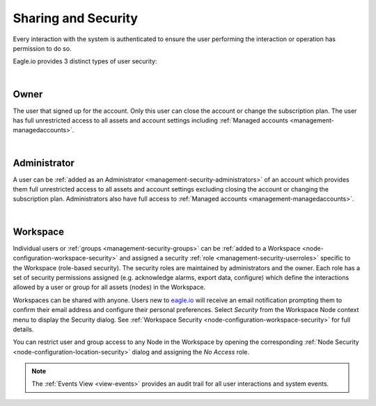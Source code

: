 .. _sharing-and-security:

Sharing and Security
====================

Every interaction with the system is authenticated to ensure the user performing the interaction or operation has permission to do so. 

Eagle.io provides 3 distinct types of user security:

| 

Owner
~~~~~
The user that signed up for the account. 
Only this user can close the account or change the subscription plan. 
The user has full unrestricted access to all assets and account settings including :ref:`Managed accounts <management-managedaccounts>`.

| 

Administrator
~~~~~~~~~~~~~
A user can be :ref:`added as an Administrator <management-security-administrators>` of an account which provides them full unrestricted 
access to all assets and account settings excluding closing the account or changing the subscription plan. 
Administrators also have full access to :ref:`Managed accounts <management-managedaccounts>`.

| 

Workspace
~~~~~~~~~~
Individual users or :ref:`groups <management-security-groups>` can be :ref:`added to a Workspace <node-configuration-workspace-security>` and assigned a security :ref:`role <management-security-userroles>` specific to the Workspace (role-based security).
The security roles are maintained by administrators and the owner. 
Each role has a set of security permissions assigned (e.g. acknowledge alarms, export data, configure) which define the interactions allowed by a user or group for all assets (nodes) in the Workspace.

Workspaces can be shared with anyone. Users new to `eagle.io <https://eagle.io>`_ will receive an email notification prompting them to confirm their email address and configure their personal preferences. Select *Security* from the Workspace Node context menu to display the Security dialog.
See :ref:`Workspace Security <node-configuration-workspace-security>` for full details.

You can restrict user and group access to any Node in the Workspace by opening the corresponding :ref:`Node Security <node-configuration-location-security>` dialog and assigning the *No Access* role.

.. note:: The :ref:`Events View <view-events>` provides an audit trail for all user interactions and system events.

.. raw:: latex

    \newpage